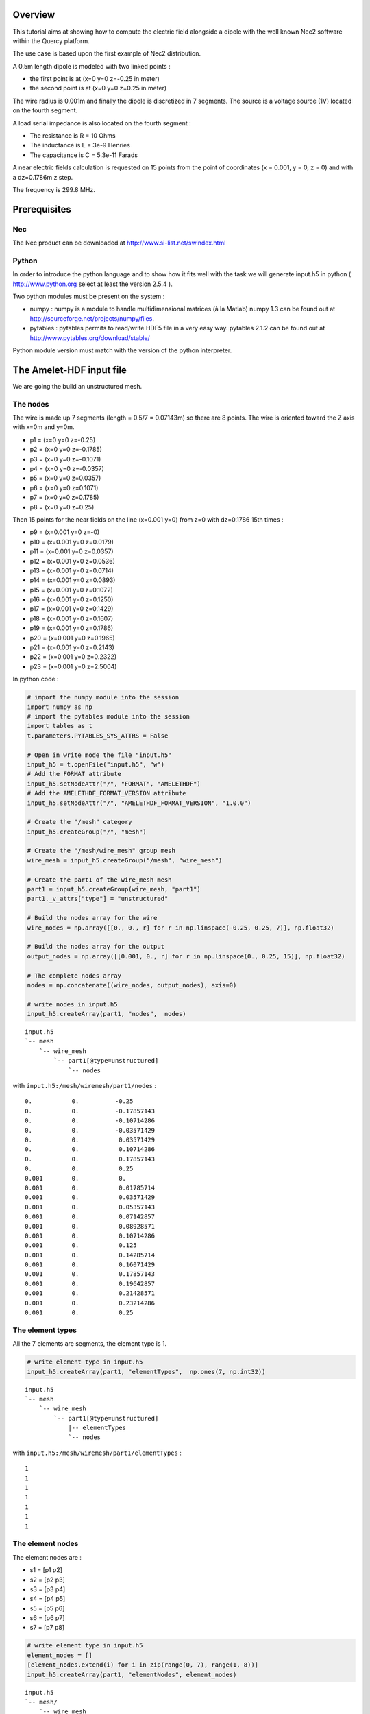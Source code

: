 Overview
========

This tutorial aims at showing how to compute the electric field alongside 
a dipole with the well known Nec2 software within the Quercy platform.

The use case is based upon the first example of Nec2 distribution.

A 0.5m length dipole is modeled with two linked points :

* the first point is at (x=0  y=0  z=-0.25 in meter)
* the second point is at (x=0  y=0  z=0.25 in meter)

The wire radius is 0.001m and finally the dipole is discretized in 7 segments.
The source is a voltage source (1V) located on the fourth segment.

A load serial impedance is also located on the fourth segment :

* The resistance is R = 10 Ohms
* The inductance is L = 3e-9 Henries
* The capacitance is C = 5.3e-11 Farads

A near electric fields calculation is requested on 15 points from the point of
coordinates (x = 0.001, y = 0, z = 0) and with a dz=0.1786m z step.

The frequency is 299.8 MHz.



Prerequisites
=============

Nec
---

The Nec product can be downloaded at http://www.si-list.net/swindex.html



Python
------

In order to introduce the python language and to show how it fits well with the 
task we will generate input.h5 
in python ( http://www.python.org  select at least the version 2.5.4 ). 

Two python modules must be present on the system :

* numpy : numpy is a module to handle multidimensional matrices (à la Matlab)
  numpy 1.3 can be found out at http://sourceforge.net/projects/numpy/files.
* pytables : pytables permits to read/write HDF5 file in a very easy way.
  pytables 2.1.2 can be found out at http://www.pytables.org/download/stable/

Python module version must match with the version of the python interpreter.



The Amelet-HDF input file
=========================

We are going the build an unstructured mesh.

The nodes
---------

The wire is made up 7 segments (length = 0.5/7 = 0.07143m)  
so there are 8 points. The wire is oriented toward the Z axis with
x=0m and y=0m.

* p1 = (x=0  y=0  z=-0.25)
* p2 = (x=0  y=0  z=-0.1785)
* p3 = (x=0  y=0  z=-0.1071)
* p4 = (x=0  y=0  z=-0.0357)
* p5 = (x=0  y=0  z=0.0357)
* p6 = (x=0  y=0  z=0.1071)
* p7 = (x=0  y=0  z=0.1785)
* p8 = (x=0  y=0  z=0.25)

Then 15 points for the near fields on the line (x=0.001  y=0) from z=0
with dz=0.1786 15th times :

* p9 =  (x=0.001  y=0  z=-0)
* p10 = (x=0.001  y=0  z=0.0179)
* p11 = (x=0.001  y=0  z=0.0357)
* p12 = (x=0.001  y=0  z=0.0536)
* p13 = (x=0.001  y=0  z=0.0714)
* p14 = (x=0.001  y=0  z=0.0893)
* p15 = (x=0.001  y=0  z=0.1072)
* p16 = (x=0.001  y=0  z=0.1250)
* p17 = (x=0.001  y=0  z=0.1429)
* p18 = (x=0.001  y=0  z=0.1607)
* p19 = (x=0.001  y=0  z=0.1786)
* p20 = (x=0.001  y=0  z=0.1965)
* p21 = (x=0.001  y=0  z=0.2143)
* p22 = (x=0.001  y=0  z=0.2322)
* p23 = (x=0.001  y=0  z=2.5004)

In python code :

.. code-block:: python

    # import the numpy module into the session
    import numpy as np
    # import the pytables module into the session
    import tables as t
    t.parameters.PYTABLES_SYS_ATTRS = False

    # Open in write mode the file "input.h5"
    input_h5 = t.openFile("input.h5", "w")
    # Add the FORMAT attribute
    input_h5.setNodeAttr("/", "FORMAT", "AMELETHDF")
    # Add the AMELETHDF_FORMAT_VERSION attribute
    input_h5.setNodeAttr("/", "AMELETHDF_FORMAT_VERSION", "1.0.0")

    # Create the "/mesh" category
    input_h5.createGroup("/", "mesh")

    # Create the "/mesh/wire_mesh" group mesh
    wire_mesh = input_h5.createGroup("/mesh", "wire_mesh")

    # Create the part1 of the wire_mesh mesh
    part1 = input_h5.createGroup(wire_mesh, "part1")
    part1._v_attrs["type"] = "unstructured"

    # Build the nodes array for the wire
    wire_nodes = np.array([[0., 0., r] for r in np.linspace(-0.25, 0.25, 7)], np.float32)

    # Build the nodes array for the output
    output_nodes = np.array([[0.001, 0., r] for r in np.linspace(0., 0.25, 15)], np.float32)

    # The complete nodes array
    nodes = np.concatenate((wire_nodes, output_nodes), axis=0)

    # write nodes in input.h5
    input_h5.createArray(part1, "nodes",  nodes)


::

    input.h5
    `-- mesh
        `-- wire_mesh
            `-- part1[@type=unstructured]
                `-- nodes

with ``input.h5:/mesh/wiremesh/part1/nodes`` :

::

    0.           0.          -0.25        
    0.           0.          -0.17857143  
    0.           0.          -0.10714286  
    0.           0.          -0.03571429  
    0.           0.           0.03571429  
    0.           0.           0.10714286  
    0.           0.           0.17857143  
    0.           0.           0.25                         
    0.001        0.           0.        
    0.001        0.           0.01785714
    0.001        0.           0.03571429
    0.001        0.           0.05357143
    0.001        0.           0.07142857
    0.001        0.           0.08928571
    0.001        0.           0.10714286
    0.001        0.           0.125     
    0.001        0.           0.14285714
    0.001        0.           0.16071429
    0.001        0.           0.17857143
    0.001        0.           0.19642857
    0.001        0.           0.21428571
    0.001        0.           0.23214286
    0.001        0.           0.25      
      


The element types
-----------------

All the 7 elements are segments, the element type is 1.

.. code-block:: python

    # write element type in input.h5
    input_h5.createArray(part1, "elementTypes",  np.ones(7, np.int32))

::

    input.h5
    `-- mesh
        `-- wire_mesh
            `-- part1[@type=unstructured]
                |-- elementTypes
                `-- nodes

with ``input.h5:/mesh/wiremesh/part1/elementTypes`` :

::

    1
    1
    1
    1
    1
    1
    1


The element nodes
-----------------

The element nodes are :

* s1 = [p1 p2]
* s2 = [p2 p3]
* s3 = [p3 p4]
* s4 = [p4 p5]
* s5 = [p5 p6]
* s6 = [p6 p7]
* s7 = [p7 p8]

.. code-block:: python

    # write element type in input.h5
    element_nodes = []
    [element_nodes.extend(i) for i in zip(range(0, 7), range(1, 8))]
    input_h5.createArray(part1, "elementNodes", element_nodes)


::

    input.h5
    `-- mesh/
        `-- wire_mesh
            `-- part1[@type=unstructured]
                |-- elementNodes
                |-- elementTypes
                `-- nodes

with ``input.h5:/mesh/wiremesh/part1/elementTypes`` :

::
    
    1
    2
    2
    3
    3
    4
    4
    5
    5
    6
    6
    7


Finally, the wire is a group that gathers all segments named 
``/mesh/wire_mesh/part1/group/wire`` :

::

    input.h5
    `-- mesh/
        `-- wire_mesh
            `-- part1[@type=unstructured]
                |-- elementNodes
                |-- elementTypes
                |-- nodes
                `-- group
                    `-- wire[@type=element
                             @entityType=edge]

with ``/mesh/wire_mesh/part1/group/wire`` :

::

    0
    1
    2
    3
    4
    5
    6


In python this can be done with :

.. code-block:: python

    # "/mesh/wire_mesh/part1/group" creation
    input_h5.createGroup(part1, "groupGroup")
    group = input_h5.createArray(part1, "group")

    # "/mesh/wire_mesh/part1/group/wire" dataset creation
    wire_group = input_h5.createArray(group, "wire", np.arange(0, 7))
    # "/mesh/wire_mesh/part1/group/output_nodes" has a @type = nodes
    wire_group.attrs.type = "element"
    wire_group.attrs.entityType = "edge"


The calculation request points
------------------------------

We create a node dataset which will contain ``output_nodes`` elements : 

.. code-block:: python

    # "/mesh/wire_mesh/part1/group/output_nodes" dataset creation
    output_group = input_h5.createArray(group, "output_nodes", np.arange(7, 22))
    # "/mesh/wire_mesh/part1/group/output_nodes" has a @type = nodes
    output_group.attrs.type = "node"


::

    input.h5
    `-- mesh/
        `-- wire_mesh/
            `-- part1[@type=unstructured]/
                |-- elementNodes
                |-- elementTypes
                |-- nodes
                `-- group/
                    |-- wire
                    `-- output_nodes
                    

Setting the wire radius
-----------------------

We saw in the overview the wire radius is 1e-3m.
The section 14.2.2. of Amelet-HDF 1.0.0 explains how to set the radius of
a wire.

The ``/label/predefinedLabels`` dataset contains Amelet-HDF predefined label. 
The ``wireRadius`` label can be used to set the radius :

:: 

    data.h5
    |-- label/
    |   `-- predefinedLabels
    |-- mesh/
    |   `-- wire_mesh
    |       `-- part1
    |           `-- group
    |               |-- wire
    |               `-- output_nodes
    `-- link
        `-- link_group
            `-- radius[@subject=/label/predefinedLabels
                       @subject_id=0
                       @object=/mesh/wire_mesh/part1/group/wire
                       @radius=1e-3]



Lets write this in the input file :


.. code-block:: python

    # Setting the wire radius
    # "/label" group creation
    input_h5.createGroup("/", "label")
    predefinedLabels = ["wireRadius"]
    # "/label/predefinedLabels" dataset creation
    input_h5.createArray("/label", "predefinedLabels", predefinedLabels)

    # "/link" group creation
    input_h5.createGroup("/", "link")
    # "/link" group creation
    input_h5.createGroup("/link", "link_group")

    # The radius link creation
    radius = input_h5.createGroup("/link/link_group", "radius")
    radius._v_attrs.subject = "/label/predefinedLabels"
    radius._v_attrs.subject_id = 0
    radius._v_attrs.object = "/mesh/wire_mesh/part1/group/wire"
    radius._v_attrs.radius = np.float32(1e-3)



The generator
-------------

First of all, we have to isolate the point where the generator is located.
The is done by creating an element in 
``/mesh/wire_mesh/part1/selectorOnMesh/elements`` 

:: 

    data.h5
    `-- mesh/
        `-- wire_mesh/
            `-- part1/
                |-- elementNodes
                |-- elementTypes
                |-- nodes
                |-- selectorOnMesh/
                |   `-- elements
                `-- group/
                    |-- wire
                    `-- output_nodes

where ``/mesh/wire_mesh/part1/selectorOnMesh/elements`` is :

================== ========== ===== ===== =====
shortName            index      v1   v2    v3
================== ========== ===== ===== =====
voltage_generator    3          -1    -1    -1
================== ========== ===== ===== =====


The equivalement python code is the following :

.. code-block:: python

    # Element for excitation location
    som = input_h5.createGroup(part1, "selectorOnMesh")
    class USelectorOnMeshElement(t.IsDescription):
      shortName = t.StringCol(30, pos=0)
      index     = t.Int32Col()
      v1        = t.Float32Col()
      v2        = t.Float32Col()
      v3        = t.Float32Col()
    some = input_h5.createTable(som, 'elements', USelectorOnMeshElement)
    usome = some.row 
    usome["shortName"] = "voltage_generator"
    usome["index"] = 3
    usome["v1"] = -1.
    usome["v2"] = -1.
    usome["v3"] = -1.
    usome.append()


Next a generator has to be created in ``/electromagneticSource`` named 
``voltage_source`` : 

::

    data.h5
    |-- electromagneticSource/
    |   `-- generator/
    |       `-- voltage_source[@type=voltage]
    |           `-- magnitude[@singleComplex=(1,0)]
    `-- mesh/

The magnitude is complex and equals 1+0j V.

.. code-block:: python

    # Voltage source creation
    input_h5.createGroup("/", "electromagneticSource")
    input_h5.createGroup("/electromagneticSource", "generator")
    vs = input_h5.createGroup("/electromagneticSource/generator", "voltage_source")
    vs._v_attrs.type = "voltage"
    mag = input_h5.createGroup(vs, "magnitude")
    mag._v_attrs.floatingType = "singleComplex"
    mag._v_attrs.value = np.complex64(complex(1, 0))


Then the generator is located on the ``voltage_generator`` segment thanks a
link :

::

    data.h5
    |-- electromagneticSource/
    |   `-- generator/
    |       `-- voltage_source[@type=voltage]
    |-- link/
    |   `-- link_group/
    |       `-- generator[@subject=/electromagneticSource/generator/voltage_source
    |                     @object=/mesh/wire_mesh/part1/selectorOnMesh/elements
    |                     @object_shortName=voltage_generator]
    `-- mesh/
        `-- selectorOnMesh/
            `-- elements


.. code-block:: python

    # The voltage source link creation
    generator = input_h5.createGroup("/link/link_group", "generator")
    generator._v_attrs.subject = "/electromagneticSource/generator/voltage_source"
    generator._v_attrs.object = "/mesh/wire_mesh/part1/selectorOnMesh/elements"
    generator._v_attrs.object_shortName = "voltage_generator"


Generator's inner impedance
---------------------------

A load serial impedance is also located on the fourth segment :

* The resistance is R = 10 Ohms
* The inductance is L = 3e-9 Henries
* The capacitance is C = 5.3e-11 Farads

Amelet-HDF provides the RLC models :

.. code-block: python

    # Load source creation
    input_h5.createGroup("/physicalModel", "multiport")
    input_h5.createGroup("/physicalModel/multiport", "RLC")

    r = input_h5.createGroup("/physicalModel/multiport/", "resistance")
    r._v_attrs.physicalNature = "resistance"
    r._v_attrs.nbPort = 1
    r._v_attrs.floatingType = "singleReal"
    r._v_attrs.value = np.float32(10.)

    l = input_h5.createGroup("/physicalModel/multiport/", "inductance")
    l._v_attrs.physicalNature = "inductance"
    l._v_attrs.nbPort = 1
    l._v_attrs.floatingType = "singleReal"
    l._v_attrs.value = np.float32(3e-9)

    c = input_h5.createGroup("/physicalModel/multiport/", "capacitance")
    c._v_attrs.physicalNature = "capacitance"
    c._v_attrs.nbPort = 1
    c._v_attrs.floatingType = "singleReal"
    c._v_attrs.value = np.float32(5.3e-11)

    ld = input_h5.createGroup("/physicalModel/multiport/RLC", "generator_load")
    ld._v_attrs.type = np.int32(1)
    ld._v_attrs.R = "/physicalModel/multiport/resistance"
    ld._v_attrs.L = "/physicalModel/multiport/inductance"
    ld._v_attrs.C = "/physicalModel/multiport/capacitance"


Then the impedance is located on the ``voltage_generator`` segment thanks a
link :

::

    data.h5
    |-- electromagneticSource/
    |   `-- generator/
    |       `-- voltage_source[@type=voltage]
    |-- link/
    |   `-- link_group/
    |       `-- generator[@subject=/physicalModel/multiport/RLC/generator_load
    |                     @object=/mesh/wire_mesh/part1/selectorOnMesh/elements
    |                     @object_shortName=voltage_generator]
    `-- mesh/
        `-- selectorOnMesh/
            `-- elements



The output requests
-------------------

We have seen at the beginning of the tutorial the current has to be 
computed alongside the wire on ``output_nodes`` elements :


::

    data.h5
    |-- label/
    |   `-- predefinedOutputRequest
    |-- outputRequest/
    |   `-- request_group/
    |       `-- near_field[@subject=/label/predefinedOutputRequests
    |                      @subject_id=0
    |                      @object=/mesh/wire_mesh/part1/group/output_nodes
    |                      @output=/floatingPoint/near_field]
    `-- mesh/
        `-- wire_mesh/
            `-- part1/
                |-- elementNodes
                |-- elementTypes
                |-- nodes
                |-- selectorOnMesh/
                |   `-- elements
                `-- group/
                    |-- wire
                    `-- output_nodes

where ``/label/predefinedOutputRequest`` is :

+---------------------+
| electricField       |
+---------------------+


.. code-block:: python

    # OutputRequest handling
    # "/label" group creation
    predefinedOutputRequests = ["electricField"]
    # "/label/predefinedOutputRequests" dataset creation
    input_h5.createArray("/label", "predefinedOutputRequests", predefinedOutputRequests)

    # "/outputRequest" group creation
    input_h5.createGroup("/", "outputRequest")
    input_h5.createGroup("/", "floatingType")
    # "/request_group" group creation
    input_h5.createGroup("/outputRequest", "request_group")

    # The output request creation
    near_field = input_h5.createGroup("/outputRequest/request_group", "near_field")
    near_field._v_attrs.subject = "/label/predefinedOutputRequests"
    near_field._v_attrs.subject_id = 0
    near_field._v_attrs.object = "/mesh/wire_mesh/part1/group/output_nodes"
    near_field._v_attrs.output = "/floatingPoint/near_field"


The simulation frequency
------------------------

# The frequency setting
input_h5.createGroup("/", "globalEnvironment")
freq = input_h5.createGroup("/globalEnvironment", "frequency")
freq._v_attrs.singleReal = 299.8



The simulation object
---------------------

The simulation object is relatively straightforward :

::

    data.h5
    |-- simulation/
    |   `-- simuNec[@module=nec
    |       |       @version=1.0.0]
    |       |-- inputs
    |       `-- outputs
    |-- globalEnvironment
    |   `-- frequency
    |-- label/
    |   `-- predefinedOutputRequest
    |-- outputRequest/
    |   `-- request_group/
    `-- mesh/
        `-- wire_mesh/

where ``/simulation/simuNec/inputs`` is :

+---------------------------------+
|``/mesh/wire_mesh``              |
+---------------------------------+
|``/globalEnvironment/link_group``|
+---------------------------------+
|``/link/link_group``             |
+---------------------------------+
|``/outputRequest/request_group`` |
+---------------------------------+


and  ``/simulation/simuNec/output`` is :

+---------------------------------+
|``/floatingType/near_field``     |
+---------------------------------+


This can be performed in python with the following sequence :

.. code-block:: python

    # "/simulation/simuNec" creation
    input_h5.createGroup("/", "simulation")
    simu = input_h5.createGroup("/simulation", "simuNec")
    # The entry point of the is /simulation/simuNec
    input_h5.root._v_attrs.entryPoint = "/simulation/simuNec"
    simu._v_attrs.module = "nec"
    simu._v_attrs.version = "1.0.0"
    # Simulation inputs
    inputs = []
    inputs.extend(("/mesh/wire_mesh", 
                   "/globalEnvironment",
                   "/link/link_group",
                   "/outputRequest/request_group"))
    input_h5.createArray(simu, "inputs", inputs)

    # Simulation inputs
    outputs = []
    outputs.append("/floatingType/near_field")
    input_h5.createArray(simu, "outputs", outputs)




Entire python source code
-------------------------

.. code-block:: python
    :linenos:

    # import the numpy module into the session
    import numpy as np
    # import the pytables module into the session
    import tables as t
    t.parameters.PYTABLES_SYS_ATTRS = False

    # Open in write mode the file "input.h5"
    input_h5 = t.openFile("input.h5", "w")
    # Add the FORMAT attribute
    input_h5.setNodeAttr("/", "FORMAT", "AMELETHDF")
    # Add the AMELETHDF_FORMAT_VERSION attribute
    input_h5.setNodeAttr("/", "AMELETHDF_FORMAT_VERSION", "1.0.0")

    # Create the "/mesh" category
    input_h5.createGroup("/", "mesh")

    # Create the "/mesh/wire_mesh" group mesh
    wire_mesh = input_h5.createGroup("/mesh", "wire_mesh")

    # Create the part1 of the wire_mesh mesh
    part1 = input_h5.createGroup(wire_mesh, "part1")
    part1._v_attrs["type"] = "unstructured"

    # Build the nodes array for the wire
    wire_nodes = np.array([[0., 0., r] for r in np.linspace(-0.25, 0.25, 8)], np.float32)

    # Build the nodes array for the output
    output_nodes = np.array([[0.001, 0., r] for r in np.linspace(0., 0.25, 15)], np.float32)

    # The complete nodes array
    nodes = np.concatenate((wire_nodes, output_nodes), axis=0)

    # write nodes in input.h5
    input_h5.createArray(part1, "nodes",  nodes)

    # write element type in input.h5
    input_h5.createArray(part1, "elementTypes",  np.ones(7, np.int32))

    # write element nodes in input.h5
    element_nodes = []
    [element_nodes.extend(i) for i in zip(range(0, 7), range(1, 8))]
    input_h5.createArray(part1, "elementNodes", element_nodes)



    # mesh group init
    input_h5.createGroup(part1, "groupGroup")


    # wire group
    # "/mesh/wire_mesh/part1/group" creation
    group = input_h5.createGroup(part1, "group")


    # output_nodes group for near field calculation
    # "/mesh/wire_mesh/part1/group/output_nodes" dataset creation
    output_group = input_h5.createArray(group, "output_nodes", np.arange(7, 22))
    # "/mesh/wire_mesh/part1/group/output_nodes" has a @type = nodes
    output_group.attrs.type = "node"


    # "/mesh/wire_mesh/part1/group/wire" dataset creation
    wire_group = input_h5.createArray(group, "wire", np.arange(0, 7))
    # "/mesh/wire_mesh/part1/group/output_nodes" has a @type = nodes
    wire_group.attrs.type = "element"
    wire_group.attrs.entityType = "edge"


    # Element for excitation location
    som = input_h5.createGroup(part1, "selectorOnMesh")
    class USelectorOnMeshElement(t.IsDescription):
      shortName = t.StringCol(30, pos=0)
      index     = t.Int32Col()
      v1        = t.Float32Col()
      v2        = t.Float32Col()
      v3        = t.Float32Col()
    some = input_h5.createTable(som, 'elements', USelectorOnMeshElement)
    usome = some.row 
    usome["shortName"] = "voltage_generator"
    usome["index"] = 3
    usome["v1"] = -1.
    usome["v2"] = -1.
    usome["v3"] = -1.
    usome.append()


    # Setting the wire radius
    # "/label" group creation
    input_h5.createGroup("/", "label")
    predefinedLabels = ["wireRadius"]
    # "/label/predefinedLabels" dataset creation
    input_h5.createArray("/label", "predefinedLabels", predefinedLabels)

    # "/link" group creation
    input_h5.createGroup("/", "link")
    # "/link" group creation
    input_h5.createGroup("/link", "link_group")

    # The radius link creation
    radius = input_h5.createGroup("/link/link_group", "radius")
    radius._v_attrs.subject = "/label/predefinedLabels"
    radius._v_attrs.subject_id = 0
    radius._v_attrs.object = "/mesh/wire_mesh/part1/group/wire"
    radius._v_attrs.radius = np.float32(1e-3)


    # Voltage source creation
    input_h5.createGroup("/", "electromagneticSource")
    input_h5.createGroup("/electromagneticSource", "generator")
    vs = input_h5.createGroup("/electromagneticSource/generator", "voltage_source")
    vs._v_attrs.type = "voltage"
    mag = input_h5.createGroup(vs, "magnitude")
    mag._v_attrs.floatingType = "singleComplex"
    mag._v_attrs.value = np.complex64(complex(1, 0))

    # The voltage source link creation
    generator = input_h5.createGroup("/link/link_group", "generator")
    generator._v_attrs.subject = "/electromagneticSource/generator/voltage_source"
    generator._v_attrs.object = "/mesh/wire_mesh/part1/selectorOnMesh/elements"
    generator._v_attrs.object_shortName = "voltage_generator"



    # physicalModel category
    input_h5.createGroup("/", "physicalModel")
    input_h5.createGroup("/physicalModel", "perfectElectricConductor")

    # Load source creation
    input_h5.createGroup("/physicalModel", "multiport")
    input_h5.createGroup("/physicalModel/multiport", "RLC")

    r = input_h5.createGroup("/physicalModel/multiport/", "resistance")
    r._v_attrs.physicalNature = "resistance"
    r._v_attrs.nbPort = 1
    r._v_attrs.floatingType = "singleReal"
    r._v_attrs.value = np.float32(10.)

    l = input_h5.createGroup("/physicalModel/multiport/", "inductance")
    l._v_attrs.physicalNature = "inductance"
    l._v_attrs.nbPort = 1
    l._v_attrs.floatingType = "singleReal"
    l._v_attrs.value = np.float32(3e-9)

    c = input_h5.createGroup("/physicalModel/multiport/", "capacitance")
    c._v_attrs.physicalNature = "capacitance"
    c._v_attrs.nbPort = 1
    c._v_attrs.floatingType = "singleReal"
    c._v_attrs.value = np.float32(5.3e-11)

    ld = input_h5.createGroup("/physicalModel/multiport/RLC", "generator_load")
    ld._v_attrs.type = np.int32(1)
    ld._v_attrs.R = "/physicalModel/multiport/resistance"
    ld._v_attrs.L = "/physicalModel/multiport/inductance"
    ld._v_attrs.C = "/physicalModel/multiport/capacitance"


    # The load link creation
    generator = input_h5.createGroup("/link/link_group", "load_generator")
    generator._v_attrs.subject = "/physicalModel/multiport/RLC/generator_load"
    generator._v_attrs.object = "/mesh/wire_mesh/part1/selectorOnMesh/elements"
    generator._v_attrs.object_shortName = "voltage_generator"



    # OutputRequest handling
    # "/label" group creation
    predefinedOutputRequests = ["electricField"]
    # "/label/predefinedOutputRequests" dataset creation
    input_h5.createArray("/label", "predefinedOutputRequests", predefinedOutputRequests)

    # "/outputRequest" group creation
    input_h5.createGroup("/", "outputRequest")
    input_h5.createGroup("/", "floatingType")
    # "/request_group" group creation
    input_h5.createGroup("/outputRequest", "request_group")

    # The output request creation
    near_field = input_h5.createGroup("/outputRequest/request_group", "near_field")
    near_field._v_attrs.subject = "/label/predefinedOutputRequests"
    near_field._v_attrs.subject_id = 0
    near_field._v_attrs.object = "/mesh/wire_mesh/part1/group/output_nodes"
    near_field._v_attrs.output = "/floatingPoint/near_field"


    # "/simulation/simuNec" creation
    input_h5.createGroup("/", "simulation")
    simu = input_h5.createGroup("/simulation", "simuNec")
    # The entry point of the is /simulation/simuNec
    input_h5.root._v_attrs.entryPoint = "/simulation/simuNec"
    simu._v_attrs.module = "nec"
    simu._v_attrs.version = "1.0.0"
    # Simulation inputs
    inputs = []
    inputs.extend(("/mesh/wire_mesh", 
                   "/globalEnvironment",
                   "/link/link_group",
                   "/outputRequest/request_group"))
    input_h5.createArray(simu, "inputs", inputs)

    # Simulation inputs
    outputs = []
    outputs.append("/floatingType/near_field")
    input_h5.createArray(simu, "outputs", outputs)

    # The frequency setting
    input_h5.createGroup("/", "globalEnvironment")
    freq = input_h5.createGroup("/globalEnvironment", "frequency")
    freq._v_attrs.floatingType = "singleReal"
    freq._v_attrs.value = np.float32(299.8)

    input_h5.close()




The pre converter in fortran
============================

Now we have generated the simulation input.h5 file, we can create the
Nec ``pre`` converter.

The ``pre`` converter is written in fortran with the helper functions
provided with the SDK (the use of helper function is optional).


The Nec input file
------------------

According to the Nec distribution, the simulation input file is localized in
``nec2c/Input/EX1.nec``, the file is reporter hereafter :

::

    CM EXAMPLE 1.  CENTER FED LINEAR ANTENNA
    CE
    GW  0,7,0.,0.,-.25,0.,0.,.25,.001
    GE
    EX  0    0    4    0    1.
    XQ
    LD  0    0    4    4   10.     3.000E-09 5.300E-11
    PQ
    NE  0    1    1   15   .001      0         0          0.        0.      .01786
    EN


Nec input file are in ASCII flat format and is based upon the division of a 
line is 10 columns :

===== ===== ===== ===== ===== ===== ===== ===== ===== =====
 2     5     10    20    30    40    50    60    70    80
===== ===== ===== ===== ===== ===== ===== ===== ===== =====
 GA    I1    I2    I3    F1    F2    F3  
===== ===== ===== ===== ===== ===== ===== ===== ===== =====

Each card has a particular meaning relative to the first column value (see the 
Nec documentation for much detailed description) :

* ``CE`` is a comment line
* ``GW`` defines a nth segments straight line
* ``GE`` marks the end of the geometry definition
* ``EX`` defines a 1V voltage source on the fourth segment
* ``XQ`` says 'ready for execution'
* ``LD`` adds a load impedance (R=10.Ohm, L=3.e-9H, C=5.3e-11F) 
  on the fourth segment
* ``PQ`` : Print control for charges on wire
* ``NE`` is a near field calculation request
* ``EN`` is the end of the card

Finally, the ``pre`` converter aims at creating the "card" from the
Amelet-HDF intput file.



The pre converter project
--------------------------

Amelet-HDF helper functions
^^^^^^^^^^^^^^^^^^^^^^^^^^^

Fortran helper functions will be helpful for this task, 
we are going to compile them now.

First of all, fetch and compile the Amelet-HDF fortran help functions.
The compilation process is straightforward :

:: 

> ls 
> amelethdf-fortran.tgz
> tar xvfz amelethdf-fortran.tgz
> mkdir amelethdf-build
> cd amelethdf-build
> ccmake ../amelethdf-fortran .
> make


The "pre converter" project within the SDK
------------------------------------------

Project creation and configuration
^^^^^^^^^^^^^^^^^^^^^^^^^^^^^^^^^^

The SDK permits to create a runable project in a few steps :

* Open the SDK.
* Create a new "Fortran Input Wrapper Skeletal Project" named "preNec"
* Edit the Makefile and set the following variables :

 * The fortran compiler executable : FORTRAN_COMPILER = ifort | gfortran ... 
 * The fortran compiler options  : COMPILER_OPTIONS = -O2 -g -Wall -c
 * The HDF5 library root folder : HDF5_ROOT = /usr/local
 * The Amelet-HDF fortran help functions : AMELET_ROOT = /user/local

* Build the project with the menu "Project / Build Project". There should a
  a new binary file in the bin and Binaries folders.


The first test
^^^^^^^^^^^^^^

Create the "test/simulation/simu1/inputDir/" folder and import the ``input.h5``
just created before.

Then select the project "preNec" and configure the launch options by 
"Run / Run configurations". Add a new entry in "Fortran Local Application".
In the Arguments tab add 
"test/simulation/simu1/inputDir/input.h5 test/result/simu1/workingDir".
the pre converter will read input data from 
test/simulation/simu1/inputDir/input.h5 and write output data in 
test/result/simu1/workingDir. Apply modifications and close the window.

Select "Run / Run" the launch the converter. A lot of things should be written
in the console. Nothing in generated in the outputDir folder.

The conversion
^^^^^^^^^^^^^^

The convert part has to translate Amelet-HDF data into the nec card format.
We decide the Nec input file will be named "input.nec".

An important thing to notice, CW Nec card defines a straight line wire 
with n segments. This concept does not exist in Amelet-HDF so we have to 
describe the wire by 7 1-segment straight lines. The voltage source card
is also modified. The input.nec looks like :

::

    CM EXAMPLE 1.  CENTER FED LINEAR ANTENNA
    CE
    GW 0,1,0.,0.,-0.25,0.,0.,-0.17857143,.001
    GW 0,1,0.,0.,-0.17857143,0.,0.,-0.10714286,.001
    GW 0,1,0.,0.,-0.10714286,0.,0.,-0.03571429,.001
    GW 1,1,0.,0.,-0.03571429,0.,0.,0.03571429,.001
    GW 0,1,0.,0.,0.03571429,0.,0.,0.10714286,.001
    GW 0,1,0.,0.,0.10714286,0.,0.,0.17857143,.001
    GW 0,1,0.,0.,0.17857143,0.,0.,0.25,.001
    GE
    EX  0    1    1    0    1.
    XQ
    LD  0    1    1    1   10.     3.000E-09 5.300E-11
    PQ
    NE  0    1    1   15   .001      0         0          0.        0.      .01786
    EN

The second modification is because fortran does not use the same free
formatting string schema than C language. It is more common the write
data in columns as the original nec defines it. We lost a little precision 
nut it is not relevant relative to the result.

Finally, the pre converter has to create an input file looking like the
following example :


..  GW format
    --+++-----++++++++++----------++++++++++----------++++++++++----------+++++++++


::

    CM EXAMPLE 1.  CENTER FED LINEAR ANTENNA
    CE
    GW  0    1    0.0000    0.0000   -0.2500    0.0000    0.0000   -0.1786    0.0001
    GW  0    1    0.0000    0.0000   -0.1786    0.0000    0.0000   -0.1071    0.0001
    GW  0    1    0.0000    0.0000   -0.1071    0.0000    0.0000   -0.0357    0.0001
    GW  1    1    0.0000    0.0000   -0.0357    0.0000    0.0000    0.0357    0.0001
    GW  0    1    0.0000    0.0000    0.0357    0.0000    0.0000    0.1071    0.0001
    GW  0    1    0.0000    0.0000    0.1071    0.0000    0.0000    0.1786    0.0001
    GW  0    1    0.0000    0.0000    0.1786    0.0000    0.0000    0.2500    0.0001
    GE
    EX  0    1    1    0    1.
    XQ
    LD  0    1    1    1   10.     3.000E-09 5.300E-11
    PQ
    NE  0    1    1   15   .001      0         0          0.        0.      .01786
    EN


The same modification has to be performed on EX card, the file become :

::

    CM EXAMPLE 1.  CENTER FED LINEAR ANTENNA
    CE
    GW  0    1    0.0000    0.0000   -0.2500    0.0000    0.0000   -0.1786    0.0001
    GW  0    1    0.0000    0.0000   -0.1786    0.0000    0.0000   -0.1071    0.0001
    GW  0    1    0.0000    0.0000   -0.1071    0.0000    0.0000   -0.0357    0.0001
    GW  1    1    0.0000    0.0000   -0.0357    0.0000    0.0000    0.0357    0.0001
    GW  0    1    0.0000    0.0000    0.0357    0.0000    0.0000    0.1071    0.0001
    GW  0    1    0.0000    0.0000    0.1071    0.0000    0.0000    0.1786    0.0001
    GW  0    1    0.0000    0.0000    0.1786    0.0000    0.0000    0.2500    0.0001
    GE
    EX  0    1    1    0    1.0000    0.0000
    XQ
    LD  0    1    1    1   10.     3.000E-09 5.300E-11
    PQ
    NE  0    1    1   15   .001      0         0          0.        0.      .01786
    EN


Finally the load element format is adapted to the fortran language and the
implicitly defined comptation location request is replaced by an explicit point
definition.

the final referenced nec file is :

::

    CM EXAMPLE 1.  CENTER FED LINEAR ANTENNA
    CE
    GW  0    1    0.0000    0.0000   -0.2500    0.0000    0.0000   -0.1786    0.0010
    GW  0    1    0.0000    0.0000   -0.1786    0.0000    0.0000   -0.1071    0.0010
    GW  0    1    0.0000    0.0000   -0.1071    0.0000    0.0000   -0.0357    0.0010
    GW  1    1    0.0000    0.0000   -0.0357    0.0000    0.0000    0.0357    0.0010
    GW  0    1    0.0000    0.0000    0.0357    0.0000    0.0000    0.1071    0.0010
    GW  0    1    0.0000    0.0000    0.1071    0.0000    0.0000    0.1786    0.0010
    GW  0    1    0.0000    0.0000    0.1786    0.0000    0.0000    0.2500    0.0010
    GE
    EX  0    1    1    0    1.0000    0.0000                                        
    XQ
    LD  0    1    1    1 1.000E+01 3.000E-09 5.300E-11                              
    PQ
    NE  0    1    1    1    0.0000    0.0000    0.1786    0.0000    0.0000    0.0000
    NE  0    1    1    1    0.0000    0.0000    0.2500    0.0000    0.0000    0.0000
    NE  0    1    1    1    0.0010    0.0000    0.0000    0.0000    0.0000    0.0000
    NE  0    1    1    1    0.0010    0.0000    0.0179    0.0000    0.0000    0.0000
    NE  0    1    1    1    0.0010    0.0000    0.0357    0.0000    0.0000    0.0000
    NE  0    1    1    1    0.0010    0.0000    0.0536    0.0000    0.0000    0.0000
    NE  0    1    1    1    0.0010    0.0000    0.0714    0.0000    0.0000    0.0000
    NE  0    1    1    1    0.0010    0.0000    0.0893    0.0000    0.0000    0.0000
    NE  0    1    1    1    0.0010    0.0000    0.1071    0.0000    0.0000    0.0000
    NE  0    1    1    1    0.0010    0.0000    0.1250    0.0000    0.0000    0.0000
    NE  0    1    1    1    0.0010    0.0000    0.1429    0.0000    0.0000    0.0000
    NE  0    1    1    1    0.0010    0.0000    0.1607    0.0000    0.0000    0.0000
    NE  0    1    1    1    0.0010    0.0000    0.1786    0.0000    0.0000    0.0000
    NE  0    1    1    1    0.0010    0.0000    0.1964    0.0000    0.0000    0.0000
    NE  0    1    1    1    0.0010    0.0000    0.2143    0.0000    0.0000    0.0000
    EN


Along the process use the "compare with" tool of Eclipse to compare
the reference ``input.nec`` and the generated ``input.nec`` : 
create a file "input.nec" in ``test/reference/simu1/workingDir``. On the 
over side, the
pre converter will create ``test/result/simu1/workingDir/input.nec``. 
By selecting ``test/result`` and ``test/reference``, right-click the
``compare-with/each other``, Eclipse allows to follows the difference between
the reference and the awaited result.



The fortran code
----------------

The converter are coded in fortran.

.. note::

    The fortran code is contained is a file named necPre.f90 in the code folder.



Nec card model
^^^^^^^^^^^^^^

The first thing we do is a nec card model in fortran :

.. code-block:: fortran

    module nec_model
        implicit none

        integer, parameter :: CARD_LEN = 80

        ! Nec GW card
        type gw_t
            integer :: itg, ns
            real :: xw1, yw1, zw1, xw2, yw2, zw2, rad
        end type gw_t

        ! Nec EX card
        type ex_t
            integer :: source_type, tag, m
            integer :: c19 = 0, c20 = 0
            real :: real_part, imaginary_part
        end type ex_t

        ! Nec LD card
        type ld_t
            integer :: ldtype, ldtag, ldtagf, ldtagt
            real :: zlr, zli, zlc
        end type ld_t

        ! Nec NE card
        type ne_t
            ! Coordinate system 0 -> rectangular coordinates
            integer :: near, nrx, nry, nrz
            real :: xnr, ynr, znr, dxnr, dynr, dznr
        end type ne_t

    contains
        function gw_to_string(gw) result(string)
            type(gw_t), intent(in) :: gw
            character(len=CARD_LEN) :: string
            write(string, '(a2,i3,i5,7f10.4)') "GW", gw%itg, gw%ns, &
                                               gw%xw1, gw%yw1, gw%zw1, &
                                               gw%xw2, gw%yw2, gw%zw2, gw%rad
        end function

        function ex_to_string(ex) result(string)
            type(ex_t), intent(in) :: ex
            character(len=CARD_LEN) :: string
            write(string, '(a2,i3,3i5,2f10.4)') "EX", ex%source_type, ex%tag, &
                                                ex%m, ex%c19, &
                                                ex%real_part, ex%imaginary_part
        end function

        function ld_to_string(ld) result(string)
            type(ld_t), intent(in) :: ld
            character(len=CARD_LEN) :: string
            write(string, '(a2,i3,3i5,3es10.3)') "LD", ld%ldtype, ld%ldtag, &
                                                ld%ldtagf, ld%ldtagt, &
                                                ld%zlr, ld%zli, ld%zlc
        end function

        function ne_to_string(ne) result(string)
            type(ne_t), intent(in) :: ne
            character(len=CARD_LEN) :: string
            write(string, '(a2,i3,3i5,6f10.4)') "NE", ne%near,  &
                                                ne%nrx, ne%nry, ne%nrz, &
                                                ne%xnr, ne%ynr, ne%znr, &
                                                ne%dxnr, ne%dynr, ne%dznr
        end function

        function generate_tag_wire() result(tag)
            integer :: ref_tag = 0
            integer :: tag

            ref_tag = ref_tag + 1
            tag = ref_tag
        end function generate_tag_wire
    end module nec_model


This code declares a nec_model module, types represent the nec cards met in
the example. in addition, the module provides function to write cards in
a file according the preceding format. See the Nec documentation for further
details.



Nec input file creation
^^^^^^^^^^^^^^^^^^^^^^^

Now, the first thing to do is the creation of the 
``input.nec`` file, add the following fortran code line after the reading
of ``output_folder`` :

.. code-block:: fortran

    ! create / open input.nec file
    open(unit=numnec, file=trim(output_folder)//'/'//inputnec, &
         form='formatted', status='replace')
    write(numnec, "(a40)"), "CM EXAMPLE 1.  CENTER FED LINEAR ANTENNA"
    write(numnec, "(a2)"), "CE"

``status`` is ``replace`` because a lot of tries will be performed and this 
permits to overwrite an existing file.

Compile and run the project and compare ``test/reference`` and ``test/result``
folders. The two first line are identical.


First step with HDF5 library
^^^^^^^^^^^^^^^^^^^^^^^^^^^^

HDF5 library has to be initialized to handle properly elements and constants. 
At the same time we open the HDF5 input file :

.. code-block:: fortran

    ! HDF5 library initialization
    hdferr = 0
    call h5open_f(hdferr)
    print *, "HDF5 library initialized"

    print *, "Reading ", trim(filename), " ..."
    call h5fopen_f(filename, H5F_ACC_RDONLY_F, file_id, hdferr, H5P_DEFAULT_F)
    call check("Can't open "//trim(filename))

Functions stating with ``h5`` come from the HDF5 library. The trailing ``_``
marks the fortran binding.

The ``check`` function is provided in the Amelet-HDF helper functions. It checks
the value of ``hdferr``. If there is an error, the message is print at the
console and the program is stoped.

The constant ``H5F_ACC_RDONLY_F`` signifies the file is opened in read only
mode. We can't write into it. Finally ``file_id`` is the identifier 
of the HDF5 file in our program.

Next we read the ``entryPoint`` attribute of the file (we suppose the file is
a correct Amelet-HDF file). If the value of ``entryPoint`` does not begin
with ``/simulation/*`` the program stops :

.. code-block:: fortran

    found = read_string_attribute(file_id, "/", "entryPoint", simulation)
    print *, "entry point : ", trim(simulation)

    if (.not. like(simulation, "/simulation/*")) then
        print *, "The entry point is not a simulation..."
        print *, "stop !!!"
        stop
    endif

If the ``entryPoint`` is a simulation, the simulation is read :

.. code-block:: fortran

    call read_simulation(file_id, trim(simulation), sim)

Read information are stored in the ``sim`` object which has been declared as 
follow at the beginning of the program :

.. code-block:: fortran

    ! Amelet types
    type(simulation_t) :: sim
    type(structured_mesh_t) :: smesh
    type(unstructured_mesh_t) :: umesh
    type(umesh_group_t), pointer :: ugroup
    type(planewave_t) :: pw
    type(floatingtype_t) :: ft
    type(link_t) :: link

``simulation_t`` type is a fortran type modeling an Amelet-HDF simulation :

.. code-block:: fortran

    ! The simulation type
    type simulation_t
        character(len=AL) :: name = ""
        character(len=AL), dimension(:), allocatable :: inputs, outputs
    end type simulation_t

This type has a name and two arrays containing the inputs and outputs of the
simulation. The ``read_simulation`` function fill in these arrays.

Walking through the simulation's inputs
---------------------------------------

For each element of ``inputs`` we take a decision :

* Either the information is read immediately
* Either the reading is suspended and delayed until the links discovery.

Globally the algorithm revolved around the ``like`` function, its signature
is as follow :

.. code-block:: fortran

    ! Return true if a path looks like a patter
    ! For "/foo/bar/baz" & "/foo/*/baz" return true
    function like(path, pattern)
    character(len=*), intent(in) :: path
    character(len=*), intent(in) :: pattern

The function take 2 arguments :

* A string ``path``. A path is a string looking like 
  ``/some/thing/in/an/amelet/file``
* A string ``pattern``. ``pattern`` must be as string looking like
  ``/some/*/*/an/amelet/*``
  ``*`` is a jocker character and can replace of whatever string.
  
``like`` returns ``true`` if pattern looks lik ``path``.
  
Thanks to ``like``, simulation's inputs are checked relative to the 
possibilities of the integrated solver.


.. code-block:: fortran

    print *
    print *, "--Handle inputs ..."
    ! We read inputs except links
    do j=1, size(sim%inputs)
        path = sim%inputs(j)


Let start with the mesh elements :

.. code-block:: fortran

        if (like(path, "/mesh/*")) then
            print *, "+A mesh !!! : ", trim(path)
            if (allocated(children_name2)) deallocate(children_name2)
            call read_children_name(file_id, trim(path), children_name2)
            path2 = trim(path)//"/"//trim(children_name2(1))
            ! The mesh is read
            ! The umesh structured is filled in with read data
            call umesh_read(file_id, trim(path2), umesh)
            ! Generate the array containing the offset of element
            ! in elementNodes
            call umesh_generate_offsets(umesh)

If the input is a *mesh group*, its children are returned with the 
``read_children_name`` subroutine. this subroutine is intensively used
to walk through the element hierarchy. The ``children`` string array
is populated with the name of the children of the group.

.. code-block:: fortran

        ! Read the children's name of a group
        subroutine read_children_name(file_id, path, children)
            integer(hid_t), intent(in) :: file_id
            character(len=*), intent(in) :: path
            character(len=ELEMENT_NAME_LENGTH), &
                dimension(:), allocatable :: children

The mesh is read thanks to the ``umesh_read`` subroutine as well as
the ``offset`` field. The ``offset`` field is an array containing the
offset of elements in ``elementNodes``.

.. code-block:: fortran

        else if (like(path, "/electromagneticSource/generator/*")) then
            print *, "+A generator !!!"

If the input is a *generator* the handle is delayed until a link used it.

.. note:: 

    It a subjective choice and not a general rule.


.. code-block:: fortran

        else if (like(path, "/label/*")) then
            print *, "+Labels !!! "
            if (path == "/label/predefinedLabels") then
                if (allocated(predefined_labels)) deallocate(predefined_labels)
                call read_string_vector(file_id, path, predefined_labels)
                print *, "  Predefined labels : ", predefined_labels(:)
            else if (path == "/label/predefinedOutputRequests") then
                if (allocated(predefined_output_requests)) then
                    deallocate(predefined_output_requests)
                endif
                call read_string_vector(file_id, path, predefined_output_requests)
                print *, "  Predefined output requests : ", predefined_output_requests(:)
            else
                if (allocated(children_name2)) deallocate(children_name2)
                call read_string_vector(file_id, path, children_name2)
                print *, "  Label : ", children_name2(:)
            endif


It this code snippet the predefined label lists are read :

* ``/label/predefinedLabels``
* ``/label/predefinedOutputRequest``


This operation is performed with the ``read_string_vector`` subroutine, 
its signature is presented here below :

.. code-block:: fortran

    subroutine read_string_vector(file_id, path, vector)
        integer(hid_t), intent(in) :: file_id
        character(len=*), intent(in) :: path
        character(len=*), dimension(:), allocatable :: vector


This subroutine read a one dimensional string dataset and put the values
in the vector array.

Just after a RLC circuit is detected, but we choose to handle it during
the links management.

.. code-block:: fortran

        else if (like(path, "/physicalModel/multiport/RLC/*")) then
            print *, "+RLC !!!"


Then the global environment is inspected :

.. code-block:: fortran

        else if (like(path, "/globalEnvironment/*")) then
            print *, "+Global environment !!!"
            if (allocated(children_name2)) deallocate(children_name2)
            call read_children_name(file_id, trim(path), children_name2)
            path2 = trim(path)//"/"//trim(children_name2(1))
            print *, "  Environment : ", trim(path2)
            call read_floatingtype(file_id, trim(path2), ft)
            frequency = convert_to_real_vector(ft)
            print *, "  Value : ", frequency, "Hz"
        else
            print *, "-Unknown : ", trim(path)
        endif
    enddo

The global environment is a floating type. As a consequence we use the
``read_floatingtype`` subroutine :

.. code-block:: fortran

    subroutine read(file_id, path, ft)
        integer(hid_t), intent(in) :: file_id
        character(len=*), intent(in) :: path
        type(floatingtype_t), intent(inout) :: ft

with the ``floatingtype_t`` type defined by :

.. code-block:: fortran

    type floatingtype_t
        integer :: floatingtype
        type(singlereal_t) :: singlereal
        type(singlecomplex_t) :: singlecomplex
        type(vector_t) :: vector
        type(dataset_t) :: dataset
        type(arrayset_t) :: arrayset
    end type floatingtype_t

The ``floatingtype_t`` type is a container fortran ``type``. The field 
``integer floatingtype`` gives the real type and the children field
which holds data.

Children types are defined by :

.. code-block:: fortran

    ! Base type, common with all floating types
    type single_t
        character(len=EL) :: label = ""
        character(len=EL) :: physical_nature = ""
        character(len=EL) :: unit = ""
        character(len=EL) :: comment = ""
    end type single_t

    type singlereal_t
        type(single_t) :: single
        real :: value
    end type singlereal_t

    type singlecomplex_t
        type(single_t) :: single
        complex :: value
    end type singlecomplex_t

    type dataset_t
        type(single_t) :: single
        integer, dimension(:), allocatable :: ivalue
        real, dimension(:), allocatable :: rvalue
        complex, dimension(:), allocatable :: cvalue
    end type dataset_t

    type dataset_t
        type(single_t) :: single
        integer, dimension(:), allocatable :: dims
        integer, dimension(:), allocatable :: ivalue
        real, dimension(:), allocatable :: rvalue
        complex, dimension(:), allocatable :: cvalue
    end type dataset_t

(See the ``test/floatingtypetest.f90`` file for further explanation)



Links and output requests management
^^^^^^^^^^^^^^^^^^^^^^^^^^^^^^^^^^^^

.. code-block:: fortran

    ! Now we read links & output requests
    print *
    print *, "--Handle links & outputRequests ..."
    do j=1, size(sim%inputs)
        path = sim%inputs(j)
        print *
        print *, "Sim inputs : ", trim(path)

.. code-block:: fortran

        if (like(path, "/link/*")) then
            print *
            print *, "+Links !!! : ", trim(path)
            call read_links(trim(path))


A link is an instance of the ``link`` type :

.. code-block:: fortran

    type link_t
        character(len=AL) :: name = ""
        character(len=AL) :: subject = "", object = ""
    end type link_t

The field of ``link_t`` are defined relative to Amelet-HDF specification.


When a *link* pattern is met the subroutine ``read_links`` is executed 
(comments are given in the code in order to facilitate the code review) :

.. code-block:: fortran

    ! Read links
    subroutine read_links(link_group)
        character(len=*), intent(in) :: link_group

        character(len=AL) :: path
        integer :: j, k
        character(len=EL), dimension(:), allocatable :: children_name

        path = trim(link_group)
        if (allocated(children_name)) deallocate(children_name)
        call read_children_name(file_id, trim(path), children_name)

        ! wireRadius links -> gives the number of wires
        print *
        print *, "Reading wireRadius links ..."
        nb_wires = 0
        
        !
        ! 'wireRadius' links are handled a first time
        ! Thanks to this information, the number of wires in the
        ! structure can be calculated and memory allocated
        !
        do j=1, size(children_name)
            path2 = trim(path)//"/"//trim(children_name(j))
            call read_link(file_id, path2, link)
            print *, "--Subject : ", trim(link%subject)
            ! /label/predefinedLabels#wireRadius handling
            if (link%subject == "/label/predefinedLabels") then
                found = read_int_attribute(file_id, path2, &
                                           "subject_id", id, .true.)
                if (predefined_labels(id+1) == "wireRadius") then
                    ! We take into account only groups
                    if (like(link%object, "/mesh/*/*/group/*")) then
                        print * ,"  Wire radius on group !!"
                        print *, "  Mesh : ", trim(link%object)
                        ugroup => umesh_get_group_by_name(umesh, link%object)
                        if (associated(ugroup)) then
                            ! The number of wires is updated
                            nb_wires = nb_wires + size(ugroup%elements)
                        endif
                    endif
                endif
            endif
        enddo

        print *
        print *, "The number of wires is : ", nb_wires
        ! We allocate the memory for the linear structure
        allocate(nec_wires(nb_wires))
        ! An array to keep a relation between Nec wires and Amelet wires
        allocate(nec_amelet(nb_wires))

        ! Build nec wire model
        print *
        id_wires = 0

        !
        ! Secondly we look for the 'wireRadius' once again.
        ! Amelet wires are converter into Nec segment.
        ! 

        do j=1, size(children_name)
            path2 = trim(path)//"/"//trim(children_name(j))
            call read_link(file_id, path2, link)
            print *, "--Subject : ", trim(link%subject)
            ! /label/predefinedLabels#wireRadius handling
            if (link%subject == "/label/predefinedLabels") then
                found = read_int_attribute(file_id, path2, "subject_id", id)
                print *, "id : ", id
                print *, "Label : ", trim(predefined_labels(id+1))
                if (predefined_labels(id+1) == "wireRadius") then
                    found = read_float_attribute(file_id, path2, "radius", radius)
                    print *, "  Radius : ", radius
                    ! Group management
                    if (like(link%object, "/mesh/*/*/group/*")) then
                        print * ,"  Wire radius on group !!"
                        
                        ugroup => umesh_get_group_by_name(umesh, link%object)
                        if (associated(ugroup)) then
                            print *, "  Group path :", trim(ugroup%name)
                            do k=1, size(ugroup%elements)
                                id_wires = id_wires + 1
                                elt_ind = ugroup%elements(k)
                                elt_type = umesh%elements(elt_ind+1)
                                nb_nodes = umesh_number_of_nodes(elt_type)
                                node1 = umesh%element_nodes(&
                                            umesh%offsets(elt_ind+1))
                                node2 = node1 + 1
                                print *, k , elt_ind, elt_type, nb_nodes, &
                                         node1, node2
                                nec_wires(id_wires)%ns = 1
                                nec_wires(id_wires)%xw1 = umesh%nodes(1,node1+1)
                                nec_wires(id_wires)%yw1 = umesh%nodes(2,node1+1)
                                nec_wires(id_wires)%zw1 = umesh%nodes(3,node1+1)
                                nec_wires(id_wires)%xw2 = umesh%nodes(1,node2+1)
                                nec_wires(id_wires)%yw2 = umesh%nodes(2,node2+1)
                                nec_wires(id_wires)%zw2 = umesh%nodes(3,node2+1)
                                nec_wires(id_wires)%rad = radius
                                write(*, "(7f8.4)"), umesh%nodes(:,node1+1), &
                                                     umesh%nodes(:,node2+1), &
                                                     radius
                                nec_amelet(id_wires) = elt_ind
                            enddo
                        endif
                        nullify(ugroup)
                    endif
                endif
            endif
        enddo


        ! 
        ! Voltage source links -> Give the number of voltage sources
        ! Hypothesis : we take into account only one voltage source
        ! -> the first read
        !
        print *
        print *, "Reading voltage source links ..."
        do j=1, size(children_name)
            path2 = trim(path)//"/"//trim(children_name(j))
            call read_link(file_id, path2, link)
            print *, "--Subject : ", trim(link%subject)
            if (like(link%subject, "/electromagneticSource/generator/*")) then
                found = read_string_attribute(file_id, link%subject, "type", buf)
                print *, "  Type : ", trim(buf)
                print *, "  Object : ", trim(link%object)
                if (like(link%object, "/mesh/*/*/selectorOnMesh/elements")) then
                    found = read_string_attribute(file_id, path2, &
                                                  "object_shortName", buf)
                    print *, "  It is an element : ", trim(buf)
                    elt_ind = &
                        umesh_get_index_by_short_name_in_some(umesh%som_element, &
                                                              trim(buf))
                    print *, "  Amelet wire index : ", elt_ind
                    print *, "  Nec wire index : ", get_index(nec_amelet, elt_ind)
                    nec_wires(get_index(nec_amelet, elt_ind))%itg = 1
                    nec_generator%source_type = 0
                    nec_generator%tag = 1
                    nec_generator%m = 1
                    nec_generator%real_part = 1
                    nec_generator%imaginary_part = 0
                endif
            endif
        enddo


        ! Write nec wires to input.nec
        do i=1, nb_wires
            write(numnec, "(a80)"), gw_to_string(nec_wires(i))
        enddo
        write(numnec, "(a2)"), "GE"
        write(numnec, "(a80)"), ex_to_string(nec_generator)
        write(numnec, "(a2)"), "XQ"


        !
        ! load links -> Give the number of loads
        ! Hypothesis : we take into account only one load RLC model
        ! -> the first read
        !
        print *
        print *, "Reading load links ..."
        do j=1, size(children_name)
            path2 = trim(path)//"/"//trim(children_name(j))
            call read_link(file_id, path2, link)
            print *, "--Subject : ", trim(link%subject)
            if (like(link%subject, "/physicalModel/multiport/RLC/*")) then
                print *, "Object : ", trim(link%object)
                if (like(link%object, "/mesh/*/*/selectorOnMesh/elements")) then
                    found = read_string_attribute(file_id, path2, &
                                                  "object_shortName", buf)
                    print *, "It is an element : ", trim(buf)
                    elt_ind = &
                        umesh_get_index_by_short_name_in_some(umesh%som_element, &
                                                              trim(buf))
                    print *, "Amelet wire index : ", elt_ind
                    print *, "Nec wire index : ", get_index(nec_amelet, elt_ind)

                    ! Resistance value
                    found = read_string_attribute(file_id, link%subject, "R", buf)
                    call read_floatingtype(file_id, trim(buf), ft)
                    nec_load%zlr = ft%singlereal%value
                    print *, "Resistance value : ", nec_load%zlr

                    ! Inductance value
                    found = read_string_attribute(file_id, link%subject, "L", buf)
                    call read_floatingtype(file_id, trim(buf), ft)
                    nec_load%zli = ft%singlereal%value
                    print *, "Inductance value : ", nec_load%zli

                    ! Capacitance value
                    found = read_string_attribute(file_id, link%subject, "C", buf)
                    call read_floatingtype(file_id, trim(buf), ft)
                    nec_load%zlc = ft%singlereal%value
                    print *, "Capacitance value : ", nec_load%zlc

                    ! RLC type
                    found = read_int_attribute(file_id, link%subject, "type", &
                                               nec_load%ldtype, .true.)
                    print *, "RLC model : ", nec_load%ldtype

                    ! RLC Model
                    if (nec_load%ldtype==1) then
                        nec_load%ldtype = 0
                    else if (nec_load%ldtype==8) then
                        nec_load%ldtype = 1
                    endif
                    if (nec_wires(get_index(nec_amelet, elt_ind))%itg == 0) then
                        nec_wires(get_index(nec_amelet, elt_ind))%itg = &
                            generate_tag_wire()
                    endif
                    nec_load%ldtag = 1
                    nec_load%ldtagf = 1
                    nec_load%ldtagt = 1
                endif
            endif
        enddo

        ! Write loads wires to input.nec
        write(numnec, "(a80)"), ld_to_string(nec_load)
        write(numnec, "(a2)"), "PQ"
    end subroutine read_links


In this code, we use many more subroutines and types for the first time.

The type ``selector_on_mesh_node_t`` represents the
``/mesh/$gmesh/$mesh/selectorOnMesh/node`` table :

.. code-block:: fortran

    type selector_on_mesh_node_t
        character(len=EL), dimension(:), allocatable :: short_name
        integer, dimension(:), allocatable :: index
    end type selector_on_mesh_node_t


The type ``selector_on_mesh_element_t`` represents the
``/mesh/$gmesh/$mesh/selectorOnMesh/element`` table :

.. code-block:: fortran

    type selector_on_mesh_element_t
        character(len=EL), dimension(:), allocatable  :: short_name
        integer, dimension(:), allocatable  :: index
        real, dimension(:), allocatable  :: v1, v2, v3
    end type selector_on_mesh_element_t


The type ``group_t`` represents the ``/mesh/$gmesh/$mesh/group`` table :

.. code-block:: fortran

    type group_t
        character(len=AL) :: name = ""
        character(len=EL) :: type = ""
        character(len=EL) :: entity_type = ""
        integer, dimension(:), allocatable :: elements
    end type group_t


Finally, the type ``unstructured_mesh_t`` represents an unstructured
mesh as Amelet-HDF defines it.

.. code-block:: fortran

    type unstructured_mesh_t
        character(len=AL) :: name = ""
        real, dimension(:,:), allocatable :: nodes
        integer, dimension(:), allocatable :: elements
        integer, dimension(:), allocatable :: offsets
        integer, dimension(:), allocatable :: element_nodes
        type(group_t), dimension(:), allocatable :: groups
        type(groupgroup_t), dimension(:), allocatable :: groupgroups
        type(selector_on_mesh_node_t) :: som_node
        type(selector_on_mesh_element_t) :: som_element
    end type unstructured_mesh_t


We use the function ``umesh_get_group_by_name`` to return a reference on
a ``group_t`` in a ``unstructured_mesh_t`` by its name ;

.. code-block:: fortran

    function umesh_get_group_by_name(umesh, path) result(group)
        type(unstructured_mesh_t), target, intent(in) :: umesh
        character(len=*), intent(in) :: path
        type(group_t), pointer :: group

And the function ``umesh_get_index_by_short_name_in_some`` returns index of
an element by its name is a ``selector_on_mesh_element_t`` of a
``unstructured_mesh_t``.

.. code-block:: fortran

    function umesh_get_index_by_short_name_in_some(some, short_name) result(ind)
        type(selector_on_mesh_element_t), intent(in) :: some
        character(len=*), intent(in) :: short_name

A last function ``read_int_attribute`` allows to read an integer 
attribute ``attr`` in ``path``. The result is put in ``buf`` and the function
return ``logical``. If the function return ``false`` the attribute has
not been found.

An optional parameter indicates that the attribute is mandatory (the program
stops) are optional (the program continues).

.. code-block:: fortran

    function read_int_attribute(file_id, path, attr, buf, mandatory) result(here)
        integer(hid_t), intent(in) :: file_id
        character(len=*), intent(in) :: path, attr
        integer, intent(inout) :: buf
        logical, intent(in), optional :: mandatory


Now we handle output requests. For this the ``read_output_requests`` 
subroutine is executed :

.. code-block:: fortran

        else if (like(path, "/outputRequest/*")) then
            print *
            print *, "+OutputRequest !!!"
            call read_output_requests(trim(path))
        endif


.. code-block:: fortran

    subroutine read_output_requests(request_group)
        character(len=*), intent(in) :: request_group

        character(len=AL) :: path
        integer :: j, k
        character(len=EL), dimension(:), allocatable :: children_name

        print *
        print *, "  Reading output request ..."

        path = trim(request_group)
        call read_children_name(file_id, trim(path), children_name)
        do j=1, size(children_name)
            path2 = trim(path)//"/"//trim(children_name(j))
            call read_link(file_id, path2, link)
            print *, "--Subject : ", trim(link%subject)
            if (like(link%subject, "/label/predefinedOutputRequests")) then
                print *, "  Object : ", trim(link%object)
                found = read_int_attribute(file_id, path2, "subject_id", ibuf)
                print *, "  Output request : ",  trim(predefined_output_requests(ibuf+1))

                if (predefined_output_requests(ibuf+1) /= "electricField") then
                    print *
                    print *, "Not an electricField output request : ", &
                        predefined_output_requests(ibuf+1)
                    print *, "STOP !!!"
                    stop
                endif

                found = read_string_attribute(file_id, link%object, &
                                              "type", buf)
                ! If electric field request
                if (ibuf==0 .and. like(link%object, "/mesh/*/*/group/*")) then
                    write(*, "(a25)", advance='no') "  Electric field on group"
                    if (buf == "node") then
                        print *, "of nodes"
                    endif
                    ugroup => umesh_get_group_by_name(umesh, link%object)
                    allocate(nec_fields(size(ugroup%elements)))
                    do k=1,size(ugroup%elements)
                        elt_ind = ugroup%elements(k)
                        print *, "Node : ", elt_ind, umesh%nodes(:,elt_ind)
                        nec_fields(k)%near = 0
                        nec_fields(k)%nrx = 1
                        nec_fields(k)%nry = 1
                        nec_fields(k)%nrz = 1
                        nec_fields(k)%xnr = umesh%nodes(1, elt_ind)
                        nec_fields(k)%ynr = umesh%nodes(2, elt_ind)
                        nec_fields(k)%znr = umesh%nodes(3, elt_ind)
                        nec_fields(k)%dxnr = 0
                        nec_fields(k)%dynr = 0
                        nec_fields(k)%dznr = 0
                    enddo
                endif
            endif
        enddo

	    ! Write loads wires to input.nec
	    do i=1,size(nec_fields)
	        write(numnec, "(a80)"), ne_to_string(nec_fields(i))
	    enddo
    end subroutine read_output_requests

There's nothing new in this part. The predefined output request 
``electricField`` is awaited, if it is not found the program stops. Each member
of the output request group is converted is a Nec output request card.


.. code-block:: fortran

    ! End of inputs management
    enddo



The post converter in fortran
=============================


The "post converter" project within the SDK
-------------------------------------------

Project creation and configuration
^^^^^^^^^^^^^^^^^^^^^^^^^^^^^^^^^^

The SDK permits to create a runable project in a few steps :

* Open the SDK.
* Create a new "Fortran Output Wrapper Skeletal Project" named "postNec"
* Edit the Makefile and set the following variables :

 * The fortran compiler executable : FORTRAN_COMPILER = ifort | gfortran ... 
 * The fortran compiler options  : COMPILER_OPTIONS = -O2 -g -Wall -c
 * The HDF5 library root folder : HDF5_ROOT = /usr/local
 * The Amelet-HDF fortran help functions : AMELET_ROOT = /user/local

* Build the project with the menu "Project / Build Project". There should a
  a new binary file in the bin and Binaries folders.


The fortran code
^^^^^^^^^^^^^^^^

In this project, we hace to read the nec output file and create an 
Amelet-HDf output.h5.

The Nec output file is presented below :


::




                               __________________________________________
                              |                                          |
                              |  NUMERICAL ELECTROMAGNETICS CODE (nec2c) |
                              |   Translated to 'C' in Double Precision  |
                              |__________________________________________|



                               ---------------- COMMENTS ----------------
                               EXAMPLE 1.  CENTER FED LINEAR ANTENNA
                              



                               -------- STRUCTURE SPECIFICATION --------
                                     COORDINATES MUST BE INPUT IN
                                     METERS OR BE SCALED TO METERS
                                     BEFORE STRUCTURE INPUT IS ENDED

  WIRE                                                                                 SEG FIRST  LAST  TAG
   No:        X1         Y1         Z1         X2         Y2         Z2       RADIUS   No:   SEG   SEG  No:
     1      0.0000     0.0000    -0.2500     0.0000     0.0000    -0.1786     0.0010     1     1     1    0
     2      0.0000     0.0000    -0.1786     0.0000     0.0000    -0.1071     0.0010     1     2     2    0
     3      0.0000     0.0000    -0.1071     0.0000     0.0000    -0.0357     0.0010     1     3     3    0
     4      0.0000     0.0000    -0.0357     0.0000     0.0000     0.0357     0.0010     1     4     4    1
     5      0.0000     0.0000     0.0357     0.0000     0.0000     0.1071     0.0010     1     5     5    0
     6      0.0000     0.0000     0.1071     0.0000     0.0000     0.1786     0.0010     1     6     6    0
     7      0.0000     0.0000     0.1786     0.0000     0.0000     0.2500     0.0010     1     7     7    0

     TOTAL SEGMENTS USED: 7   SEGMENTS IN A SYMMETRIC CELL: 7   SYMMETRY FLAG: 0


                               ---------- SEGMENTATION DATA ----------
                                        COORDINATES IN METERS
                            I+ AND I- INDICATE THE SEGMENTS BEFORE AND AFTER I

   SEG    COORDINATES OF SEGM CENTER     SEGM    ORIENTATION ANGLES    WIRE    CONNECTION DATA   TAG
   No:       X         Y         Z      LENGTH     ALPHA      BETA    RADIUS    I-     I    I+   NO:
     1    0.0000    0.0000   -0.2143    0.0714   90.0000    0.0000    0.0010     0     1     2     0
     2    0.0000    0.0000   -0.1429    0.0715   90.0000    0.0000    0.0010     1     2     3     0
     3    0.0000    0.0000   -0.0714    0.0714   90.0000    0.0000    0.0010     2     3     4     0
     4    0.0000    0.0000    0.0000    0.0714   90.0000    0.0000    0.0010     3     4     5     1
     5    0.0000    0.0000    0.0714    0.0714   90.0000    0.0000    0.0010     4     5     6     0
     6    0.0000    0.0000    0.1429    0.0715   90.0000    0.0000    0.0010     5     6     7     0
     7    0.0000    0.0000    0.2143    0.0714   90.0000    0.0000    0.0010     6     7     0     0



  DATA CARD No:   1 EX   0     1     1     0  1.00000E+00  0.00000E+00  0.00000E+00  0.00000E+00  0.00000E+00  0.00000E+00
  DATA CARD No:   2 XQ   0     0     0     0  0.00000E+00  0.00000E+00  0.00000E+00  0.00000E+00  0.00000E+00  0.00000E+00


                               --------- FREQUENCY --------
                                FREQUENCY : 2.9980E+02 MHz
                                WAVELENGTH: 1.0000E+00 Mtr

                        APPROXIMATE INTEGRATION EMPLOYED FOR SEGMENTS 
                        THAT ARE MORE THAN 1.000 WAVELENGTHS APART


                          ------ STRUCTURE IMPEDANCE LOADING ------
                                 THIS STRUCTURE IS NOT LOADED


                            -------- ANTENNA ENVIRONMENT --------
                            FREE SPACE


                             ---------- MATRIX TIMING ----------
                               FILL: 0 msec  FACTOR: 0 msec


                        --------- ANTENNA INPUT PARAMETERS ---------
  TAG   SEG       VOLTAGE (VOLTS)         CURRENT (AMPS)         IMPEDANCE (OHMS)        ADMITTANCE (MHOS)     POWER
  No:   No:     REAL      IMAGINARY     REAL      IMAGINARY     REAL      IMAGINARY    REAL       IMAGINARY   (WATTS)
    1     4  1.0000E+00  0.0000E+00  9.2057E-03 -5.1548E-03  8.2698E+01  4.6307E+01  9.2057E-03 -5.1548E-03  4.6029E-03


                           -------- CURRENTS AND LOCATION --------
                                  DISTANCES IN WAVELENGTHS

   SEG  TAG    COORDINATES OF SEGM CENTER     SEGM    ------------- CURRENT (AMPS) -------------
   No:  No:       X         Y         Z      LENGTH     REAL      IMAGINARY    MAGN        PHASE
     1    0    0.0000    0.0000   -0.2143   0.07140  2.3584E-03 -1.6876E-03  2.9000E-03  -35.586
     2    0    0.0000    0.0000   -0.1429   0.07150  6.0000E-03 -4.0465E-03  7.2371E-03  -33.996
     3    0    0.0000    0.0000   -0.0714   0.07140  8.3717E-03 -5.1860E-03  9.8478E-03  -31.777
     4    1    0.0000    0.0000    0.0000   0.07140  9.2057E-03 -5.1548E-03  1.0551E-02  -29.247
     5    0    0.0000    0.0000    0.0714   0.07140  8.3717E-03 -5.1860E-03  9.8478E-03  -31.777
     6    0    0.0000    0.0000    0.1429   0.07150  6.0000E-03 -4.0465E-03  7.2371E-03  -33.996
     7    0    0.0000    0.0000    0.2143   0.07140  2.3584E-03 -1.6876E-03  2.9000E-03  -35.586


                               ---------- POWER BUDGET ---------
                               INPUT POWER   =  4.6029E-03 Watts
                               RADIATED POWER=  4.6029E-03 Watts
                               STRUCTURE LOSS=  0.0000E+00 Watts
                               NETWORK LOSS  =  0.0000E+00 Watts
                               EFFICIENCY    =  100.00 Percent



  DATA CARD No:   3 LD   0     1     1     1  1.00000E+01  3.00000E-09  5.30000E-11  0.00000E+00  0.00000E+00  0.00000E+00
  DATA CARD No:   4 PQ   0     0     0     0  0.00000E+00  0.00000E+00  0.00000E+00  0.00000E+00  0.00000E+00  0.00000E+00
  DATA CARD No:   5 NE   0     1     1    15  1.00000E-03  0.00000E+00  0.00000E+00  0.00000E+00  0.00000E+00  1.78600E-02


                          ------ STRUCTURE IMPEDANCE LOADING ------
  LOCATION        RESISTANCE  INDUCTANCE  CAPACITANCE     IMPEDANCE (OHMS)   CONDUCTIVITY  CIRCUIT
  ITAG FROM THRU     OHMS       HENRYS      FARADS       REAL     IMAGINARY   MHOS/METER      TYPE
     1    1    1  1.0000E+01  3.0000E-09  5.3000E-11                                        SERIES 


                            -------- ANTENNA ENVIRONMENT --------
                            FREE SPACE


                             ---------- MATRIX TIMING ----------
                               FILL: 0 msec  FACTOR: 0 msec


                        --------- ANTENNA INPUT PARAMETERS ---------
  TAG   SEG       VOLTAGE (VOLTS)         CURRENT (AMPS)         IMPEDANCE (OHMS)        ADMITTANCE (MHOS)     POWER
  No:   No:     REAL      IMAGINARY     REAL      IMAGINARY     REAL      IMAGINARY    REAL       IMAGINARY   (WATTS)
    1     4  1.0000E+00  0.0000E+00  8.9546E-03 -4.0515E-03  9.2698E+01  4.1942E+01  8.9546E-03 -4.0515E-03  4.4773E-03


                           -------- CURRENTS AND LOCATION --------
                                  DISTANCES IN WAVELENGTHS

   SEG  TAG    COORDINATES OF SEGM CENTER     SEGM    ------------- CURRENT (AMPS) -------------
   No:  No:       X         Y         Z      LENGTH     REAL      IMAGINARY    MAGN        PHASE
     1    0    0.0000    0.0000   -0.2143   0.07140  2.3233E-03 -1.3785E-03  2.7015E-03  -30.683
     2    0    0.0000    0.0000   -0.1429   0.07150  5.8910E-03 -3.2781E-03  6.7417E-03  -29.094
     3    0    0.0000    0.0000   -0.0714   0.07140  8.1829E-03 -4.1470E-03  9.1737E-03  -26.875
     4    1    0.0000    0.0000    0.0000   0.07140  8.9546E-03 -4.0515E-03  9.8285E-03  -24.345
     5    0    0.0000    0.0000    0.0714   0.07140  8.1829E-03 -4.1470E-03  9.1737E-03  -26.875
     6    0    0.0000    0.0000    0.1429   0.07150  5.8910E-03 -3.2781E-03  6.7417E-03  -29.094
     7    0    0.0000    0.0000    0.2143   0.07140  2.3233E-03 -1.3785E-03  2.7015E-03  -30.683


                                  ------ CHARGE DENSITIES ------
                                     DISTANCES IN WAVELENGTHS

   SEG   TAG    COORDINATES OF SEG CENTER     SEG          CHARGE DENSITY (COULOMBS/METER)
   NO:   NO:     X         Y         Z       LENGTH     REAL      IMAGINARY     MAGN        PHASE
     1    0    0.0000    0.0000   -0.2143   0.07140  1.8294E-11  3.1763E-11  3.6654E-11    60.060
     2    0    0.0000    0.0000   -0.1429   0.07150  1.0429E-11  2.2039E-11  2.4382E-11    64.676
     3    0    0.0000    0.0000   -0.0714   0.07140  2.1106E-12  1.1633E-11  1.1823E-11    79.717
     4    1    0.0000    0.0000    0.0000   0.07140  5.1703E-19  2.3774E-19  5.6907E-19    24.694
     5    0    0.0000    0.0000    0.0714   0.07140 -2.1106E-12 -1.1633E-11  1.1823E-11  -100.283
     6    0    0.0000    0.0000    0.1429   0.07150 -1.0429E-11 -2.2039E-11  2.4382E-11  -115.324
     7    0    0.0000    0.0000    0.2143   0.07140 -1.8294E-11 -3.1763E-11  3.6654E-11  -119.940


                               ---------- POWER BUDGET ---------
                               INPUT POWER   =  4.4773E-03 Watts
                               RADIATED POWER=  3.9943E-03 Watts
                               STRUCTURE LOSS=  4.8299E-04 Watts
                               NETWORK LOSS  =  0.0000E+00 Watts
                               EFFICIENCY    =   89.21 Percent


                             -------- NEAR ELECTRIC FIELDS --------
     ------- LOCATION -------     ------- EX ------    ------- EY ------    ------- EZ ------
      X         Y         Z       MAGNITUDE   PHASE    MAGNITUDE   PHASE    MAGNITUDE   PHASE
    METERS    METERS    METERS     VOLTS/M  DEGREES    VOLTS/M   DEGREES     VOLTS/M  DEGREES
    0.0010    0.0000    0.0000   1.0228E-05   24.70   0.0000E+00    0.00   1.3047E+01 -175.10
    0.0010    0.0000    0.0179   5.5451E+01  -66.28   0.0000E+00    0.00   1.2541E+01 -175.08
    0.0010    0.0000    0.0357   1.0968E+02  -67.14   0.0000E+00    0.00   6.7050E+00 -175.47
    0.0010    0.0000    0.0536   1.5608E+02  -88.85   0.0000E+00    0.00   8.4222E-01 -179.75
    0.0010    0.0000    0.0714   2.1266E+02 -100.31   0.0000E+00    0.00   1.2429E-03   -4.80
    0.0010    0.0000    0.0893   2.7146E+02 -106.86   0.0000E+00    0.00   3.4552E-01   -8.84
    0.0010    0.0000    0.1072   3.2920E+02 -111.08   0.0000E+00    0.00   2.7895E-01   23.80
    0.0010    0.0000    0.1250   3.8592E+02 -113.51   0.0000E+00    0.00   2.2085E-01   74.43
    0.0010    0.0000    0.1429   4.3836E+02 -115.33   0.0000E+00    0.00   4.0889E-04  -97.27
    0.0010    0.0000    0.1607   4.8563E+02 -116.77   0.0000E+00    0.00   2.1997E-01 -106.44
    0.0010    0.0000    0.1786   5.2798E+02 -117.97   0.0000E+00    0.00   1.9503E+00   57.54
    0.0010    0.0000    0.1965   5.9661E+02 -119.06   0.0000E+00    0.00   3.3148E+00   58.62
    0.0010    0.0000    0.2143   6.5880E+02 -119.94   0.0000E+00    0.00   5.6933E-03 -121.01
    0.0010    0.0000    0.2322   7.1248E+02 -120.67   0.0000E+00    0.00   1.0676E+01 -121.66
    0.0010    0.0000    0.2500   5.5198E+02 -121.29   0.0000E+00    0.00   3.8034E+02 -121.43



  DATA CARD No:   6 EN   0     0     0     0  0.00000E+00  0.00000E+00  0.00000E+00  0.00000E+00  0.00000E+00  0.00000E+00

  TOTAL RUN TIME: 0 msec

